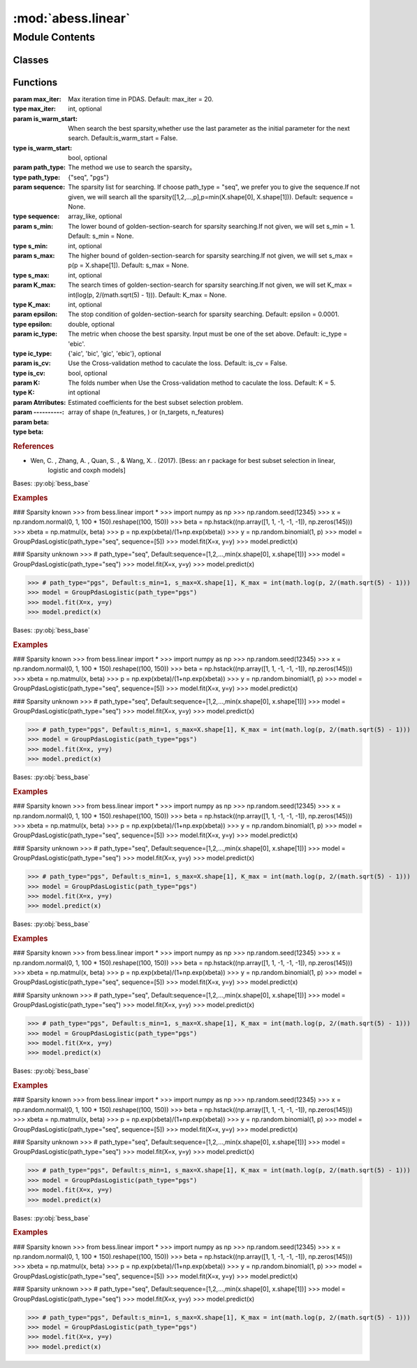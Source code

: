:mod:`abess.linear`
===================

.. py:module:: abess.linear


Module Contents
---------------

Classes
~~~~~~~

.. autoapisummary::

   abess.linear.bess_base
   abess.linear.abessLogistic
   abess.linear.abessLm
   abess.linear.abessCox
   abess.linear.abessPoisson
   abess.linear.abessMLm
   abess.linear.abessMultinomial



Functions
~~~~~~~~~

.. autoapisummary::

   abess.linear.fix_docs



.. function:: fix_docs(cls)


.. class:: bess_base(algorithm_type, model_type, path_type, max_iter=20, exchange_num=5, is_warm_start=True, sequence=None, lambda_sequence=None, s_min=None, s_max=None, K_max=None, epsilon=0.0001, lambda_min=0, lambda_max=0, ic_type='ebic', ic_coef=1.0, is_cv=False, K=5, is_screening=False, screening_size=None, powell_path=1, always_select=[], tau=0.0, primary_model_fit_max_iter=30, primary_model_fit_epsilon=1e-08, early_stop=False, approximate_Newton=False, thread=1, covariance_update=False, sparse_matrix=False)


   :param max_iter: Max iteration time in PDAS.
                    Default: max_iter = 20.
   :type max_iter: int, optional
   :param is_warm_start: When search the best sparsity,whether use the last parameter as the initial parameter for the next search.
                         Default:is_warm_start = False.
   :type is_warm_start: bool, optional
   :param path_type: The method we use to search the sparsity。
   :type path_type: {"seq", "pgs"}
   :param sequence: The  sparsity list for searching. If choose path_type = "seq", we prefer you to give the sequence.If not
                    given, we will search all the sparsity([1,2,...,p],p=min(X.shape[0], X.shape[1])).
                    Default: sequence = None.
   :type sequence: array_like, optional
   :param s_min: The lower bound of golden-section-search for sparsity searching.If not given, we will set s_min = 1.
                 Default: s_min = None.
   :type s_min: int, optional
   :param s_max: The higher bound of golden-section-search for sparsity searching.If not given, we will set s_max = p(p = X.shape[1]).
                 Default: s_max = None.
   :type s_max: int, optional
   :param K_max: The search times of golden-section-search for sparsity searching.If not given, we will set K_max = int(log(p, 2/(math.sqrt(5) - 1))).
                 Default: K_max = None.
   :type K_max: int, optional
   :param epsilon: The stop condition of golden-section-search for sparsity searching.
                   Default: epsilon = 0.0001.
   :type epsilon: double, optional
   :param ic_type: The metric when choose the best sparsity.
                   Input must be one of the set above. Default: ic_type = 'ebic'.
   :type ic_type: {'aic', 'bic', 'gic', 'ebic'}, optional
   :param is_cv: Use the Cross-validation method to caculate the loss.
                 Default: is_cv = False.
   :type is_cv: bool, optional
   :param K: The folds number when Use the Cross-validation method to caculate the loss.
             Default: K = 5.
   :type K: int optional
   :param Atrributes:
   :param ----------:
   :param beta: Estimated coefficients for the best subset selection problem.
   :type beta: array of shape (n_features, ) or (n_targets, n_features)

   .. rubric:: References

   - Wen, C. , Zhang, A. , Quan, S. , & Wang, X. . (2017). [Bess: an r package for best subset selection in linear,
       logistic and coxph models]

   .. method:: _arg_check(self)

      Arguments check.


   .. method:: fit(self, X, y, is_weight=False, is_normal=True, weight=None, state=None, group=None)

      The fit function is used to transfer the information of data and return the fit result.

      :param X: Training data
      :type X: array-like of shape (n_samples, n_features)
      :param y: Target values. Will be cast to X's dtype if necessary. For linear regression problem, y should be a n time 1 numpy array with type \code{double}. For classification problem, \code{y} should be a $n       ime 1$ numpy array with values \code{0} or \code{1}. For count data, \code{y} should be a $n    ime 1$ numpy array of non-negative integer.
      :type y: array-like of shape (n_samples,) or (n_samples, n_targets)
      :param is_weight: whether to weight sample yourself.
                        Default: is$\_$weight = False.
      :type is_weight: bool
      :param is_normal: whether normalize the variables array before fitting the algorithm.
                        Default: is$\_$normal=True.
      :type is_normal: bool, optional
      :param weight: Individual weights for each sample. If set is$\_$weight = True, weight should be given.
                     Default: \code{weight} = \code{numpy.ones(n)}.
      :type weight: array-like of shape (n_samples,), default=None
      :param group: The group index for each variable.
                    Default: \code{group} = \code{numpy.ones(p)}.
      :type group: int, optional


   .. method:: predict(self, X)

      The predict function is used to give prediction for new data.

      We will return the prediction of response variable.
      For linear and poisson regression problem, we return a numpy array of the prediction of the mean.
      For classification problem, we return a \code{dict} of \code{pr} and \code{y}, where \code{pr} is the probability of response variable is 1 and \code{y} is predicted to be 1 if \code{pr} > 0.5 else \code{y} is 0.

      :param X: Test data.
      :type X: array-like of shape (n_samples, n_features)



.. class:: abessLogistic(max_iter=20, exchange_num=5, path_type='seq', is_warm_start=True, sequence=None, lambda_sequence=None, s_min=None, s_max=None, K_max=None, epsilon=0.0001, lambda_min=None, lambda_max=None, ic_type='ebic', ic_coef=1.0, is_cv=False, K=5, is_screening=False, screening_size=None, powell_path=1, always_select=[], tau=0.0, primary_model_fit_max_iter=30, primary_model_fit_epsilon=1e-08, early_stop=False, approximate_Newton=False, thread=1, sparse_matrix=False)


   Bases: :py:obj:`bess_base`

   .. rubric:: Examples

   ### Sparsity known
   >>> from bess.linear import *
   >>> import numpy as np
   >>> np.random.seed(12345)
   >>> x = np.random.normal(0, 1, 100 * 150).reshape((100, 150))
   >>> beta = np.hstack((np.array([1, 1, -1, -1, -1]), np.zeros(145)))
   >>> xbeta = np.matmul(x, beta)
   >>> p = np.exp(xbeta)/(1+np.exp(xbeta))
   >>> y = np.random.binomial(1, p)
   >>> model = GroupPdasLogistic(path_type="seq", sequence=[5])
   >>> model.fit(X=x, y=y)
   >>> model.predict(x)

   ### Sparsity unknown
   >>> # path_type="seq", Default:sequence=[1,2,...,min(x.shape[0], x.shape[1])]
   >>> model = GroupPdasLogistic(path_type="seq")
   >>> model.fit(X=x, y=y)
   >>> model.predict(x)

   >>> # path_type="pgs", Default:s_min=1, s_max=X.shape[1], K_max = int(math.log(p, 2/(math.sqrt(5) - 1)))
   >>> model = GroupPdasLogistic(path_type="pgs")
   >>> model.fit(X=x, y=y)
   >>> model.predict(x)


.. class:: abessLm(max_iter=20, exchange_num=5, path_type='seq', is_warm_start=True, sequence=None, lambda_sequence=None, s_min=None, s_max=None, K_max=None, epsilon=0.0001, lambda_min=None, lambda_max=None, ic_type='ebic', ic_coef=1.0, is_cv=False, K=5, is_screening=False, screening_size=None, powell_path=1, always_select=[], tau=0.0, primary_model_fit_max_iter=30, primary_model_fit_epsilon=1e-08, early_stop=False, approximate_Newton=False, thread=1, covariance_update=False, sparse_matrix=False)


   Bases: :py:obj:`bess_base`

   .. rubric:: Examples

   ### Sparsity known
   >>> from bess.linear import *
   >>> import numpy as np
   >>> np.random.seed(12345)
   >>> x = np.random.normal(0, 1, 100 * 150).reshape((100, 150))
   >>> beta = np.hstack((np.array([1, 1, -1, -1, -1]), np.zeros(145)))
   >>> xbeta = np.matmul(x, beta)
   >>> p = np.exp(xbeta)/(1+np.exp(xbeta))
   >>> y = np.random.binomial(1, p)
   >>> model = GroupPdasLogistic(path_type="seq", sequence=[5])
   >>> model.fit(X=x, y=y)
   >>> model.predict(x)

   ### Sparsity unknown
   >>> # path_type="seq", Default:sequence=[1,2,...,min(x.shape[0], x.shape[1])]
   >>> model = GroupPdasLogistic(path_type="seq")
   >>> model.fit(X=x, y=y)
   >>> model.predict(x)

   >>> # path_type="pgs", Default:s_min=1, s_max=X.shape[1], K_max = int(math.log(p, 2/(math.sqrt(5) - 1)))
   >>> model = GroupPdasLogistic(path_type="pgs")
   >>> model.fit(X=x, y=y)
   >>> model.predict(x)


.. class:: abessCox(max_iter=20, exchange_num=5, path_type='seq', is_warm_start=True, sequence=None, lambda_sequence=None, s_min=None, s_max=None, K_max=None, epsilon=0.0001, lambda_min=None, lambda_max=None, ic_type='ebic', ic_coef=1.0, is_cv=False, K=5, is_screening=False, screening_size=None, powell_path=1, always_select=[], tau=0.0, primary_model_fit_max_iter=30, primary_model_fit_epsilon=1e-08, early_stop=False, approximate_Newton=False, thread=1, sparse_matrix=False)


   Bases: :py:obj:`bess_base`

   .. rubric:: Examples

   ### Sparsity known
   >>> from bess.linear import *
   >>> import numpy as np
   >>> np.random.seed(12345)
   >>> x = np.random.normal(0, 1, 100 * 150).reshape((100, 150))
   >>> beta = np.hstack((np.array([1, 1, -1, -1, -1]), np.zeros(145)))
   >>> xbeta = np.matmul(x, beta)
   >>> p = np.exp(xbeta)/(1+np.exp(xbeta))
   >>> y = np.random.binomial(1, p)
   >>> model = GroupPdasLogistic(path_type="seq", sequence=[5])
   >>> model.fit(X=x, y=y)
   >>> model.predict(x)

   ### Sparsity unknown
   >>> # path_type="seq", Default:sequence=[1,2,...,min(x.shape[0], x.shape[1])]
   >>> model = GroupPdasLogistic(path_type="seq")
   >>> model.fit(X=x, y=y)
   >>> model.predict(x)

   >>> # path_type="pgs", Default:s_min=1, s_max=X.shape[1], K_max = int(math.log(p, 2/(math.sqrt(5) - 1)))
   >>> model = GroupPdasLogistic(path_type="pgs")
   >>> model.fit(X=x, y=y)
   >>> model.predict(x)


.. class:: abessPoisson(max_iter=20, exchange_num=5, path_type='seq', is_warm_start=True, sequence=None, lambda_sequence=None, s_min=None, s_max=None, K_max=None, epsilon=0.0001, lambda_min=None, lambda_max=None, ic_type='ebic', ic_coef=1.0, is_cv=False, K=5, is_screening=False, screening_size=None, powell_path=1, always_select=[], tau=0.0, primary_model_fit_max_iter=30, primary_model_fit_epsilon=1e-08, early_stop=False, approximate_Newton=False, thread=1, sparse_matrix=False)


   Bases: :py:obj:`bess_base`

   .. rubric:: Examples

   ### Sparsity known
   >>> from bess.linear import *
   >>> import numpy as np
   >>> np.random.seed(12345)
   >>> x = np.random.normal(0, 1, 100 * 150).reshape((100, 150))
   >>> beta = np.hstack((np.array([1, 1, -1, -1, -1]), np.zeros(145)))
   >>> xbeta = np.matmul(x, beta)
   >>> p = np.exp(xbeta)/(1+np.exp(xbeta))
   >>> y = np.random.binomial(1, p)
   >>> model = GroupPdasLogistic(path_type="seq", sequence=[5])
   >>> model.fit(X=x, y=y)
   >>> model.predict(x)

   ### Sparsity unknown
   >>> # path_type="seq", Default:sequence=[1,2,...,min(x.shape[0], x.shape[1])]
   >>> model = GroupPdasLogistic(path_type="seq")
   >>> model.fit(X=x, y=y)
   >>> model.predict(x)

   >>> # path_type="pgs", Default:s_min=1, s_max=X.shape[1], K_max = int(math.log(p, 2/(math.sqrt(5) - 1)))
   >>> model = GroupPdasLogistic(path_type="pgs")
   >>> model.fit(X=x, y=y)
   >>> model.predict(x)


.. class:: abessMLm(max_iter=20, exchange_num=5, path_type='seq', is_warm_start=True, sequence=None, lambda_sequence=None, s_min=None, s_max=None, K_max=None, epsilon=0.0001, lambda_min=None, lambda_max=None, ic_type='ebic', ic_coef=1.0, is_cv=False, K=5, is_screening=False, screening_size=None, powell_path=1, always_select=[], tau=0.0, primary_model_fit_max_iter=30, primary_model_fit_epsilon=1e-08, early_stop=False, approximate_Newton=False, thread=1, covariance_update=False, sparse_matrix=False)


   Bases: :py:obj:`bess_base`

   .. rubric:: Examples

   ### Sparsity known
   >>> from bess.linear import *
   >>> import numpy as np
   >>> np.random.seed(12345)
   >>> x = np.random.normal(0, 1, 100 * 150).reshape((100, 150))
   >>> beta = np.hstack((np.array([1, 1, -1, -1, -1]), np.zeros(145)))
   >>> xbeta = np.matmul(x, beta)
   >>> p = np.exp(xbeta)/(1+np.exp(xbeta))
   >>> y = np.random.binomial(1, p)
   >>> model = GroupPdasLogistic(path_type="seq", sequence=[5])
   >>> model.fit(X=x, y=y)
   >>> model.predict(x)

   ### Sparsity unknown
   >>> # path_type="seq", Default:sequence=[1,2,...,min(x.shape[0], x.shape[1])]
   >>> model = GroupPdasLogistic(path_type="seq")
   >>> model.fit(X=x, y=y)
   >>> model.predict(x)

   >>> # path_type="pgs", Default:s_min=1, s_max=X.shape[1], K_max = int(math.log(p, 2/(math.sqrt(5) - 1)))
   >>> model = GroupPdasLogistic(path_type="pgs")
   >>> model.fit(X=x, y=y)
   >>> model.predict(x)


.. class:: abessMultinomial(max_iter=20, exchange_num=5, path_type='seq', is_warm_start=True, sequence=None, lambda_sequence=None, s_min=None, s_max=None, K_max=None, epsilon=0.0001, lambda_min=None, lambda_max=None, ic_type='ebic', ic_coef=1.0, is_cv=False, K=5, is_screening=False, screening_size=None, powell_path=1, always_select=[], tau=0.0, primary_model_fit_max_iter=30, primary_model_fit_epsilon=1e-08, early_stop=False, approximate_Newton=False, thread=1, sparse_matrix=False)


   Bases: :py:obj:`bess_base`

   .. rubric:: Examples

   ### Sparsity known
   >>> from bess.linear import *
   >>> import numpy as np
   >>> np.random.seed(12345)
   >>> x = np.random.normal(0, 1, 100 * 150).reshape((100, 150))
   >>> beta = np.hstack((np.array([1, 1, -1, -1, -1]), np.zeros(145)))
   >>> xbeta = np.matmul(x, beta)
   >>> p = np.exp(xbeta)/(1+np.exp(xbeta))
   >>> y = np.random.binomial(1, p)
   >>> model = GroupPdasLogistic(path_type="seq", sequence=[5])
   >>> model.fit(X=x, y=y)
   >>> model.predict(x)

   ### Sparsity unknown
   >>> # path_type="seq", Default:sequence=[1,2,...,min(x.shape[0], x.shape[1])]
   >>> model = GroupPdasLogistic(path_type="seq")
   >>> model.fit(X=x, y=y)
   >>> model.predict(x)

   >>> # path_type="pgs", Default:s_min=1, s_max=X.shape[1], K_max = int(math.log(p, 2/(math.sqrt(5) - 1)))
   >>> model = GroupPdasLogistic(path_type="pgs")
   >>> model.fit(X=x, y=y)
   >>> model.predict(x)


